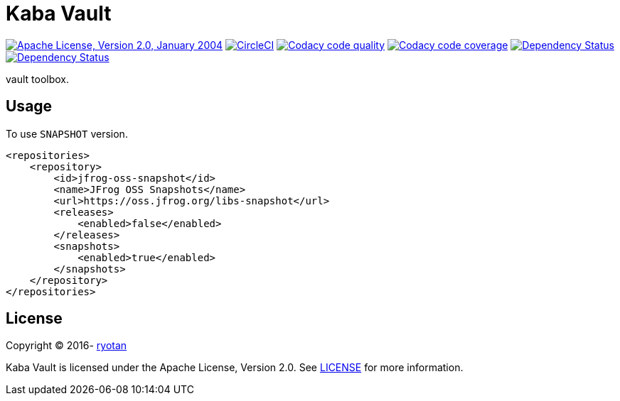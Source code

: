 = Kaba Vault

image:https://img.shields.io/github/license/ryotan/kaba-vault.svg?style=flat["Apache License, Version 2.0, January 2004", link="http://www.apache.org/licenses/LICENSE-2.0"]
image:https://circleci.com/gh/ryotan/kaba-vault.svg?style=shield["CircleCI", link="https://circleci.com/gh/ryotan/kaba-vault"]
image:https://api.codacy.com/project/badge/grade/c2f6640f356144d082825ec1dfd99e7f["Codacy code quality", link="https://www.codacy.com/app/ryotan/kaba-vault?utm_source=github.com&utm_medium=referral&utm_content=ryotan/kaba-vault&utm_campaign=Badge_Grade"]
image:https://api.codacy.com/project/badge/coverage/c2f6640f356144d082825ec1dfd99e7f["Codacy code coverage", link="https://www.codacy.com/app/ryotan/kaba-vault?utm_source=github.com&utm_medium=referral&utm_content=ryotan/kaba-vault&utm_campaign=Badge_Coverage"]
image:https://www.versioneye.com/user/projects/573791b7a0ca35004baf9553/badge.svg["Dependency Status", link="https://www.versioneye.com/user/projects/573791b7a0ca35004baf9553"]
image:https://www.versioneye.com/user/projects/575d84667757a00034dc5421/badge.svg["Dependency Status", link="https://www.versioneye.com/user/projects/575d84667757a00034dc5421"]

vault toolbox.

== Usage

To use `SNAPSHOT` version.

[xml]
----
<repositories>
    <repository>
        <id>jfrog-oss-snapshot</id>
        <name>JFrog OSS Snapshots</name>
        <url>https://oss.jfrog.org/libs-snapshot</url>
        <releases>
            <enabled>false</enabled>
        </releases>
        <snapshots>
            <enabled>true</enabled>
        </snapshots>
    </repository>
</repositories>
----

== License

Copyright © 2016- https://github.com/ryotan[ryotan]

Kaba Vault is licensed under the Apache License, Version 2.0. See link:LICENSE[LICENSE] for more information.
